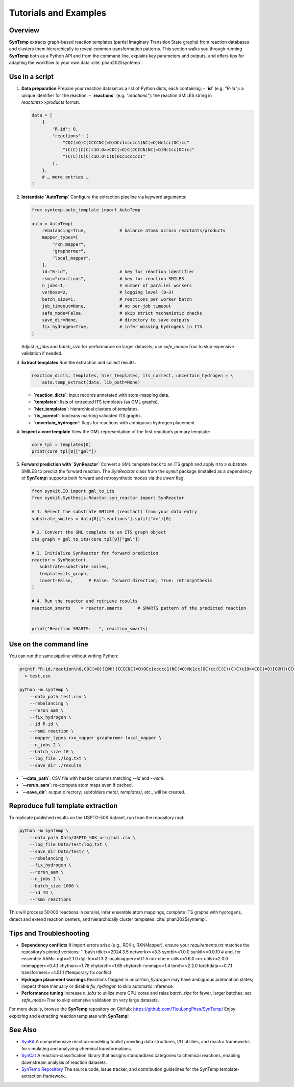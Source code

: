 .. _tutorials-and-examples:

Tutorials and Examples
======================

Overview
--------

**SynTemp** extracts graph-based reaction templates (partial Imaginary Transition State graphs) from reaction databases and clusters them hierarchically to reveal common transformation patterns. This section walks you through running **SynTemp** both as a Python API and from the command line, explains key parameters and outputs, and offers tips for adapting the workflow to your own data :cite:`phan2025syntemp`.

Use in a script
---------------

1. **Data preparation**  
   Prepare your reaction dataset as a list of Python dicts, each containing:  
   - **`id`** (e.g. `"R-id"`): a unique identifier for the reaction.  
   - **`reactions`** (e.g. `"reactions"`): the reaction SMILES string in `reactants>>products` format.

   .. code-block:: python

      data = [
          {
              "R-id": 0,
              "reactions": (
                  "COC(=O)C(CCCCNC(=O)OCc1ccccc1)NC(=O)Nc1cc(OC)cc"
                  "(C(C)(C)C)c1O.O>>COC(=O)C(CCCCN)NC(=O)Nc1cc(OC)cc"
                  "(C(C)(C)C)c1O.O=C(O)OCc1ccccc1"
              ),
          },
          # … more entries …
      ]

2. **Instantiate `AutoTemp`**  
   Configure the extraction pipeline via keyword arguments:

   .. code-block:: python

      from syntemp.auto_template import AutoTemp

      auto = AutoTemp(
          rebalancing=True,             # balance atoms across reactants/products
          mapper_types=[
              "rxn_mapper",
              "graphormer",
              "local_mapper",
          ],
          id="R-id",                    # key for reaction identifier
          rsmi="reactions",             # key for reaction SMILES
          n_jobs=1,                     # number of parallel workers
          verbose=2,                    # logging level (0–3)
          batch_size=1,                 # reactions per worker batch
          job_timeout=None,             # no per-job timeout
          safe_mode=False,              # skip strict mechanistic checks
          save_dir=None,                # directory to save outputs
          fix_hydrogen=True,            # infer missing hydrogens in ITS
      )

   Adjust `n_jobs` and `batch_size` for performance on larger datasets; use `safe_mode=True` to skip expensive validation if needed.

3. **Extract templates**  
   Run the extraction and collect results:

   .. code-block:: python

      reaction_dicts, templates, hier_templates, its_correct, uncertain_hydrogen = \
          auto.temp_extract(data, lib_path=None)

   - **`reaction_dicts`**: input records annotated with atom-mapping data.  
   - **`templates`**: lists of extracted ITS templates (as GML graphs).  
   - **`hier_templates`**: hierarchical clusters of templates.  
   - **`its_correct`**: booleans marking validated ITS graphs.  
   - **`uncertain_hydrogen`**: flags for reactions with ambiguous hydrogen placement.

4. **Inspect a core template**  
   View the GML representation of the first reaction’s primary template:

   .. code-block:: python

      core_tpl = templates[0]
      print(core_tpl[0]["gml"])

5. **Forward prediction with `SynReactor`**
   Convert a GML template back to an ITS graph and apply it to a substrate SMILES to predict the forward reaction. The `SynReactor` class from the *synkit* package (installed as a dependency of **SynTemp**) supports both forward and retrosynthetic modes via the `invert` flag.

   .. code-block:: python

      from synkit.IO import gml_to_its
      from synkit.Synthesis.Reactor.syn_reactor import SynReactor

      # 1. Select the substrate SMILES (reactant) from your data entry
      substrate_smiles = data[0]["reactions"].split(">>")[0]

      # 2. Convert the GML template to an ITS graph object
      its_graph = gml_to_its(core_tpl[0]["gml"])

      # 3. Initialize SynReactor for forward prediction
      reactor = SynReactor(
         substrate=substrate_smiles,
         template=its_graph,
         invert=False,      # False: forward direction; True: retrosynthesis
      )

      # 4. Run the reactor and retrieve results
      reaction_smarts    = reactor.smarts      # SMARTS pattern of the predicted reaction


      print("Reaction SMARTS:   ", reaction_smarts)


Use on the command line
-----------------------

You can run the same pipeline without writing Python:

.. code-block:: bash

   printf "R-id,reaction\n0,COC(=O)[C@H](CCCCNC(=O)OCc1ccccc1)NC(=O)Nc1cc(OC)cc(C(C)(C)C)c1O>>COC(=O)[C@H](CCCCN)NC(=O)Nc1cc(OC)cc(C(C)(C)C)c1O\n" \
     > test.csv

   python -m syntemp \
       --data_path test.csv \
       --rebalancing \
       --rerun_aam \
       --fix_hydrogen \
       --id R-id \
       --rsmi reaction \
       --mapper_types rxn_mapper graphormer local_mapper \
       --n_jobs 2 \
       --batch_size 10 \
       --log_file ./log.txt \
       --save_dir ./results

- **`--data_path`**: CSV file with header columns matching `--id` and `--rsmi`.  
- **`--rerun_aam`**: re-compute atom maps even if cached.  
- **`--save_dir`**: output directory; subfolders `meta/`, `templates/`, etc., will be created.

Reproduce full template extraction
----------------------------------

To replicate published results on the USPTO-50K dataset, run from the repository root:

.. code-block:: bash

   python -m syntemp \
       --data_path Data/USPTO_50K_original.csv \
       --log_file Data/Test/log.txt \
       --save_dir Data/Test/ \
       --rebalancing \
       --fix_hydrogen \
       --rerun_aam \
       --n_jobs 3 \
       --batch_size 1000 \
       --id ID \
       --rsmi reactions

This will process 50 000 reactions in parallel, infer ensemble atom mappings, complete ITS graphs with hydrogens, detect and extend reaction centers, and hierarchically cluster templates :cite:`phan2025syntemp`.

Tips and Troubleshooting
------------------------

- **Dependency conflicts**  
  If import errors arise (e.g., RDKit, RXNMapper), ensure your `requirements.txt` matches the repository’s pinned versions:  
  ```bash
  rdkit>=2024.3.5
  networkx>=3.3
  synrbl>=1.0.0
  synkit>=0.0.10
  # and, for ensemble AAMs:
  dgl==2.1.0
  dgllife==0.3.2
  localmapper>=0.1.5
  rxn-chem-utils>=1.6.0
  rxn-utils>=2.0.0
  rxnmapper>=0.4.1
  chython==1.78
  chytorch>=1.65
  chytorch-rxnmap>=1.4
  torch==2.2.0
  torchdata==0.7.1
  transformers==4.51.1 #temporary fix conflict

- **Hydrogen placement warnings**  
  Reactions flagged in `uncertain_hydrogen` may have ambiguous protonation states; inspect these manually or disable `fix_hydrogen` to skip automatic inference.

- **Performance tuning**  
  Increase `n_jobs` to utilize more CPU cores and raise `batch_size` for fewer, larger batches; set `safe_mode=True` to skip extensive validation on very large datasets.

For more details, browse the **SynTemp** repository on GitHub: https://github.com/TieuLongPhan/SynTemp/  
Enjoy exploring and extracting reaction templates with **SynTemp**!  

See Also
--------

- `SynKit <https://synkit.readthedocs.io/en/latest/>`_  
  A comprehensive reaction-modeling toolkit providing data structures, I/O utilities, and reactor frameworks for simulating and analyzing chemical transformations.

- `SynCat <https://github.com/phuocchung123/SynCat>`_  
  A reaction-classification library that assigns standardized categories to chemical reactions, enabling downstream analysis of reaction datasets.

- `SynTemp Repository <https://github.com/TieuLongPhan/SynTemp>`_  
  The source code, issue tracker, and contribution guidelines for the SynTemp template-extraction framework.
